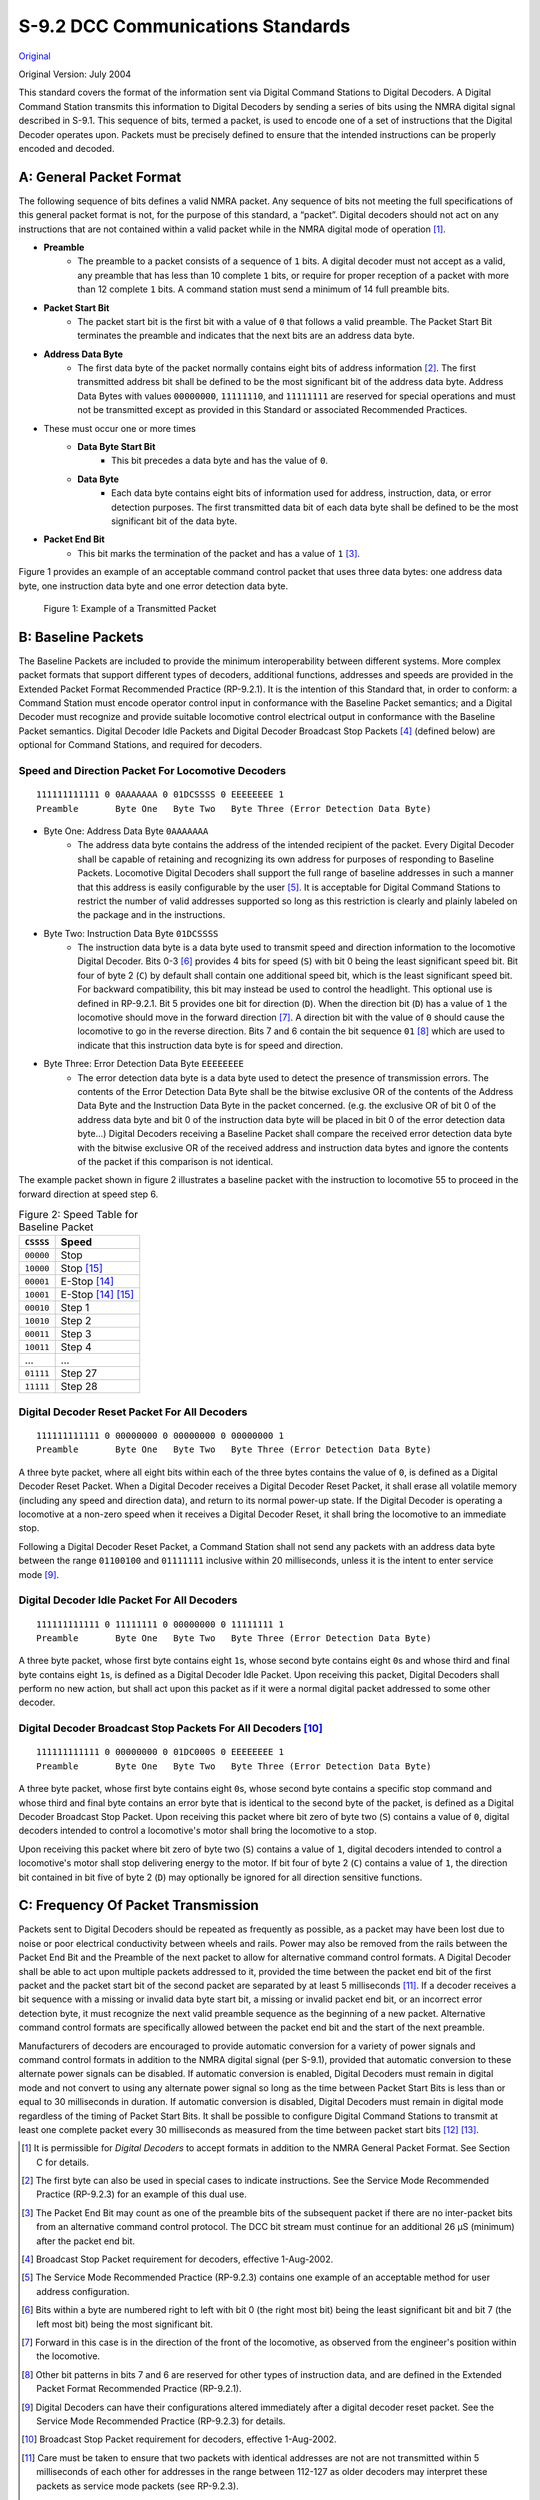 .. _dcc-communications-standard:

S-9.2 DCC Communications Standards
==================================

`Original <https://www.nmra.org/sites/default/files/s-92-2004-07.pdf>`_

Original Version: July 2004

This standard covers the format of the information sent via Digital Command Stations to Digital Decoders. A Digital Command Station transmits this information to Digital Decoders by sending a series of bits using the NMRA digital signal described in S-9.1. This sequence of bits, termed a packet, is used to encode one of a set of instructions that the Digital Decoder operates upon. Packets must be precisely defined to ensure that the intended instructions can be properly encoded and decoded.

.. _general-packet-format:

A: General Packet Format
------------------------

The following sequence of bits defines a valid NMRA packet. Any sequence of bits not meeting the full specifications of this general packet format is not, for the purpose of this standard, a “packet”. Digital decoders should not act on any instructions that are not contained within a valid packet while in the NMRA digital mode of operation [#f1]_.

- **Preamble**
    - The preamble to a packet consists of a sequence of ``1`` bits. A digital decoder must not accept as a valid, any preamble that has less than 10 complete ``1`` bits, or require for proper reception of a packet with more than 12 complete ``1`` bits. A command station must send a minimum of 14 full preamble bits.
- **Packet Start Bit**
    - The packet start bit is the first bit with a value of ``0`` that follows a valid preamble. The Packet Start Bit terminates the preamble and indicates that the next bits are an address data byte.
- **Address Data Byte**
    - The first data byte of the packet normally contains eight bits of address information [#f2]_. The first transmitted address bit shall be defined to be the most significant bit of the address data byte. Address Data Bytes with values ``00000000``, ``11111110``, and ``11111111`` are reserved for special operations and must not be transmitted except as provided in this Standard or associated Recommended Practices.
- These must occur one or more times
    - **Data Byte Start Bit**
        - This bit precedes a data byte and has the value of ``0``.
    - **Data Byte**
        - Each data byte contains eight bits of information used for address, instruction, data, or error detection purposes. The first transmitted data bit of each data byte shall be defined to be the most significant bit of the data byte.
- **Packet End Bit**
    - This bit marks the termination of the packet and has a value of ``1`` [#f3]_.

Figure 1 provides an example of an acceptable command control packet that uses three data bytes: one address data byte, one instruction data byte and one error detection data byte.

.. figure:: image/S-9.2/fig-1.png
   :alt: bit encoding

   Figure 1: Example of a Transmitted Packet

.. _baseline-packets:

B: Baseline Packets
-------------------

The Baseline Packets are included to provide the minimum interoperability between different systems. More complex packet formats that support different types of decoders, additional functions, addresses and speeds are provided in the Extended Packet Format Recommended Practice (RP-9.2.1). It is the intention of this Standard that, in order to conform: a Command Station must encode operator control input in conformance with the Baseline Packet semantics; and a Digital Decoder must recognize and provide suitable locomotive control electrical output in conformance with the Baseline Packet semantics. Digital Decoder Idle Packets and Digital Decoder Broadcast Stop Packets [#f4]_ (defined below) are optional for Command Stations, and required for decoders.

.. _speed-and-direction-packet-for-locomotive-decoders:

Speed and Direction Packet For Locomotive Decoders
~~~~~~~~~~~~~~~~~~~~~~~~~~~~~~~~~~~~~~~~~~~~~~~~~~

::

    111111111111 0 0AAAAAAA 0 01DCSSSS 0 EEEEEEEE 1
    Preamble       Byte One   Byte Two   Byte Three (Error Detection Data Byte)

- Byte One: Address Data Byte ``0AAAAAAA``
    - The address data byte contains the address of the intended recipient of the packet. Every Digital Decoder shall be capable of retaining and recognizing its own address for purposes of responding to Baseline Packets. Locomotive Digital Decoders shall support the full range of baseline addresses in such a manner that this address is easily configurable by the user [#f5]_. It is acceptable for Digital Command Stations to restrict the number of valid addresses supported so long as this restriction is clearly and plainly labeled on the package and in the instructions.
- Byte Two: Instruction Data Byte ``01DCSSSS``
    - The instruction data byte is a data byte used to transmit speed and direction information to the locomotive Digital Decoder. Bits 0-3 [#f6]_ provides 4 bits for speed (``S``) with bit 0 being the least significant speed bit. Bit four of byte 2 (``C``) by default shall contain one additional speed bit, which is the least significant speed bit. For backward compatibility, this bit may instead be used to control the headlight. This optional use is defined in RP-9.2.1. Bit 5 provides one bit for direction (``D``). When the direction bit (``D``) has a value of ``1`` the locomotive should move in the forward direction [#f7]_. A direction bit with the value of ``0`` should cause the locomotive to go in the reverse direction. Bits 7 and 6 contain the bit sequence ``01`` [#f8]_ which are used to indicate that this instruction data byte is for speed and direction.
- Byte Three: Error Detection Data Byte ``EEEEEEEE``
    - The error detection data byte is a data byte used to detect the presence of transmission errors. The contents of the Error Detection Data Byte shall be the bitwise exclusive OR of the contents of the Address Data Byte and the Instruction Data Byte in the packet concerned. (e.g. the exclusive OR of bit 0 of the address data byte and bit 0 of the instruction data byte will be placed in bit 0 of the error detection data byte...) Digital Decoders receiving a Baseline Packet shall compare the received error detection data byte with the bitwise exclusive OR of the received address and instruction data bytes and ignore the contents of the packet if this comparison is not identical.

The example packet shown in figure 2 illustrates a baseline packet with the instruction to locomotive 55 to proceed in the forward direction at speed step 6.

.. table:: Figure 2: Speed Table for Baseline Packet

   =========  ===================
   ``CSSSS``  Speed
   =========  ===================
   ``00000``  Stop
   ``10000``  Stop [#g2]_
   ``00001``  E-Stop [#g1]_
   ``10001``  E-Stop [#g1]_ [#g2]_
   ``00010``  Step 1
   ``10010``  Step 2
   ``00011``  Step 3
   ``10011``  Step 4
   …          …
   ``01111``  Step 27
   ``11111``  Step 28
   =========  ===================

.. _digital-decoder-reset-packet-for-all-decoders:

Digital Decoder Reset Packet For All Decoders
~~~~~~~~~~~~~~~~~~~~~~~~~~~~~~~~~~~~~~~~~~~~~

::

    111111111111 0 00000000 0 00000000 0 00000000 1
    Preamble       Byte One   Byte Two   Byte Three (Error Detection Data Byte)

A three byte packet, where all eight bits within each of the three bytes contains the value of ``0``, is defined as a Digital Decoder Reset Packet. When a Digital Decoder receives a Digital Decoder Reset Packet, it shall erase all volatile memory (including any speed and direction data), and return to its normal power-up state. If the Digital Decoder is operating a locomotive at a non-zero speed when it receives a Digital Decoder Reset, it shall bring the locomotive to an immediate stop.

Following a Digital Decoder Reset Packet, a Command Station shall not send any packets with an address data byte between the range ``01100100`` and ``01111111`` inclusive within 20 milliseconds, unless it is the intent to enter service mode [#f9]_.

.. _digital-decoder-idle-packet-for-all-decoders:

Digital Decoder Idle Packet For All Decoders
~~~~~~~~~~~~~~~~~~~~~~~~~~~~~~~~~~~~~~~~~~~~

::

    111111111111 0 11111111 0 00000000 0 11111111 1
    Preamble       Byte One   Byte Two   Byte Three (Error Detection Data Byte)

A three byte packet, whose first byte contains eight ``1``\ s, whose second byte contains eight ``0``\ s and whose third and final byte contains eight ``1``\ s, is defined as a Digital Decoder Idle Packet. Upon receiving this packet, Digital Decoders shall perform no new action, but shall act upon this packet as if it were a normal digital packet addressed to some other decoder.

.. _digital-decoder-broadcast-stop-packets-for-all-decoders:

Digital Decoder Broadcast Stop Packets For All Decoders [#f10]_
~~~~~~~~~~~~~~~~~~~~~~~~~~~~~~~~~~~~~~~~~~~~~~~~~~~~~~~~~~~~~~~

::

    111111111111 0 00000000 0 01DC000S 0 EEEEEEEE 1
    Preamble       Byte One   Byte Two   Byte Three (Error Detection Data Byte)

A three byte packet, whose first byte contains eight ``0``\ s, whose second byte contains a specific stop command and whose third and final byte contains an error byte that is identical to the second byte of the packet, is defined as a Digital Decoder Broadcast Stop Packet. Upon receiving this packet where bit zero of byte two (``S``) contains a value of ``0``, digital decoders intended to control a locomotive's motor shall bring the locomotive to a stop.

Upon receiving this packet where bit zero of byte two (``S``) contains a value of ``1``, digital decoders intended to control a locomotive's motor shall stop delivering energy to the motor. If bit four of byte 2 (``C``) contains a value of ``1``, the direction bit contained in bit five of byte 2 (``D``) may optionally be ignored for all direction sensitive functions.

.. _frequency-of-packet-transmission:

C: Frequency Of Packet Transmission
-----------------------------------

Packets sent to Digital Decoders should be repeated as frequently as possible, as a packet may have been lost due to noise or poor electrical conductivity between wheels and rails. Power may also be removed from the rails between the Packet End Bit and the Preamble of the next packet to allow for alternative command control formats. A Digital Decoder shall be able to act upon multiple packets addressed to it, provided the time between the packet end bit of the first packet and the packet start bit of the second packet are separated by at least 5 milliseconds [#f11]_. If a decoder receives a bit sequence with a missing or invalid data byte start bit, a missing or invalid packet end bit, or an incorrect error detection byte, it must recognize the next valid preamble sequence as the beginning of a new packet. Alternative command control formats are specifically allowed between the packet end bit and the start of the next preamble.

Manufacturers of decoders are encouraged to provide automatic conversion for a variety of power signals and
command control formats in addition to the NMRA digital signal (per S-9.1), provided that automatic conversion to these alternate power signals can be disabled. If automatic conversion is enabled, Digital Decoders must remain in digital mode and not convert to using any alternate power signal so long as the time between Packet Start Bits is less than or equal to 30 milliseconds in duration. If automatic conversion is disabled, Digital Decoders must remain in digital mode regardless of the timing of Packet Start Bits. It shall be possible to configure Digital Command Stations to transmit at least one complete packet every 30 milliseconds as measured from the time between packet start bits [#f12]_ [#f13]_.

.. [#f1] It is permissible for *Digital Decoders* to accept formats in addition to the NMRA General Packet Format. See Section C for details.

.. [#f2] The first byte can also be used in special cases to indicate instructions. See the Service Mode Recommended Practice (RP-9.2.3) for an example of this dual use.

.. [#f3] The Packet End Bit may count as one of the preamble bits of the subsequent packet if there are no inter-packet bits from an alternative command control protocol. The DCC bit stream must continue for an additional 26 µS (minimum) after the packet end bit.

.. [#f4] Broadcast Stop Packet requirement for decoders, effective 1-Aug-2002.

.. [#f5] The Service Mode Recommended Practice (RP-9.2.3) contains one example of an acceptable method for user address configuration.

.. [#f6] Bits within a byte are numbered right to left with bit 0 (the right most bit) being the least significant bit and bit 7 (the left most bit) being the most significant bit.

.. [#f7] Forward in this case is in the direction of the front of the locomotive, as observed from the engineer's position within the locomotive.

.. [#f8] Other bit patterns in bits 7 and 6 are reserved for other types of instruction data, and are defined in the Extended Packet Format Recommended Practice (RP-9.2.1).

.. [#f9] Digital Decoders can have their configurations altered immediately after a digital decoder reset packet. See the Service Mode Recommended Practice (RP-9.2.3) for details.

.. [#f10] Broadcast Stop Packet requirement for decoders, effective 1-Aug-2002.

.. [#f11] Care must be taken to ensure that two packets with identical addresses are not are not transmitted within 5 milliseconds of each other for addresses in the range between 112-127 as older decoders may interpret these packets as service mode packets (see RP-9.2.3).

.. [#f12] Some DCC decoders manufactured prior to the NMRA standards require a valid baseline packet be received every 30 milliseconds to prevent analog power conversion.

.. [#f13] Longer repetition rates may result in less than optimal decoder performance.

.. [#g1] Digital Decoders shall immediately stop delivering power to the motor.

.. [#g2] Direction bit may be ignored for directional sensitive functions. (Optional)
